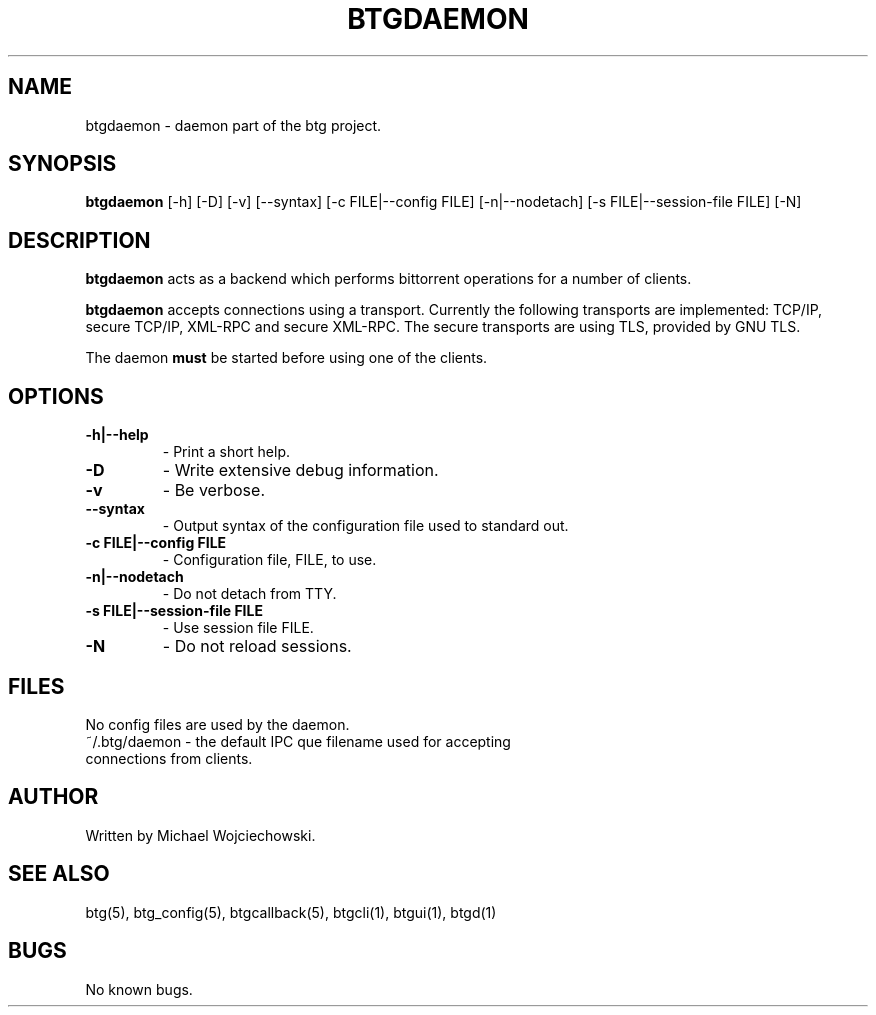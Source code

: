 .TH BTGDAEMON 1 "01 Nov 2006"
.SH NAME
btgdaemon \- daemon part of the btg project.
.SH SYNOPSIS
.B "btgdaemon" 
[-h] 
[-D] 
[-v] 
[--syntax]
[-c FILE|--config FILE]
[-n|--nodetach]
[-s FILE|--session-file FILE]
[-N]

.SH DESCRIPTION
.B "btgdaemon" 
acts as a backend which performs bittorrent operations for a number of clients.

.B "btgdaemon" 
accepts connections using a transport. Currently the following transports are implemented: TCP/IP, secure TCP/IP, XML-RPC and secure XML-RPC. The secure transports are using TLS, provided by GNU TLS.

The daemon 
.B "must" 
be started before using one of the clients.

.SH OPTIONS

.TP
.BI "-h|--help"
\- Print a short help.

.TP
.BI "-D"
\- Write extensive debug information.

.TP
.BI "-v" 
\- Be verbose.

.TP
.BI "--syntax"
\- Output syntax of the configuration file used to standard out.

.TP
.BI "-c FILE|--config FILE"
\- Configuration file, FILE, to use.

.TP
.BI "-n|--nodetach"
\- Do not detach from TTY.

.TP
.BI "-s FILE|--session-file FILE"
\- Use session file FILE.

.TP
.BI "-N"
\- Do not reload sessions.

.SH FILES
.TP
No config files are used by the daemon. 
.TP
~/.btg/daemon - the default IPC que filename used for accepting connections from clients.

.SH AUTHOR
Written by Michael Wojciechowski.

.SH "SEE ALSO"
btg(5), btg_config(5), btgcallback(5), btgcli(1), btgui(1), btgd(1)

.SH BUGS
No known bugs.
